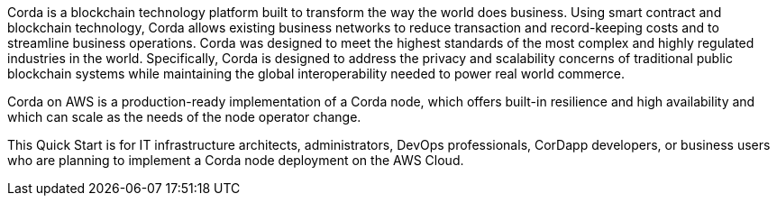 // Replace the content in <>
// Briefly describe the software. Use consistent and clear branding. 
// Include the benefits of using the software on AWS, and provide details on usage scenarios.

Corda is a blockchain technology platform built to transform the way the world does business. Using smart contract and blockchain technology, Corda allows existing business networks to reduce transaction and record-keeping costs and to streamline business operations. Corda was designed to meet the highest standards of the most complex and highly regulated industries in the world. Specifically, Corda is designed to address the privacy and scalability concerns of traditional public blockchain systems while maintaining the global interoperability needed to power real world commerce.

Corda on AWS is a production-ready implementation of a Corda node, which offers built-in resilience and high availability and which can scale as the needs of the node operator change.

This Quick Start is for IT infrastructure architects, administrators, DevOps professionals, CorDapp developers, or business users who are planning to implement a Corda node deployment on the AWS Cloud.
